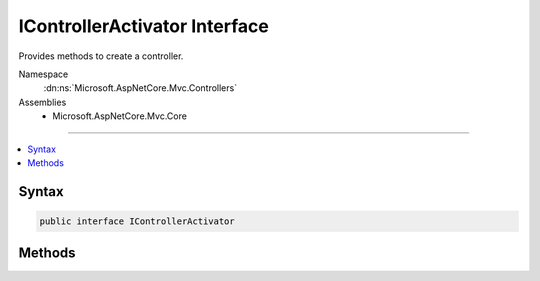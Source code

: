 

IControllerActivator Interface
==============================






Provides methods to create a controller.


Namespace
    :dn:ns:`Microsoft.AspNetCore.Mvc.Controllers`
Assemblies
    * Microsoft.AspNetCore.Mvc.Core

----

.. contents::
   :local:









Syntax
------

.. code-block:: csharp

    public interface IControllerActivator








.. dn:interface:: Microsoft.AspNetCore.Mvc.Controllers.IControllerActivator
    :hidden:

.. dn:interface:: Microsoft.AspNetCore.Mvc.Controllers.IControllerActivator

Methods
-------

.. dn:interface:: Microsoft.AspNetCore.Mvc.Controllers.IControllerActivator
    :noindex:
    :hidden:

    
    .. dn:method:: Microsoft.AspNetCore.Mvc.Controllers.IControllerActivator.Create(Microsoft.AspNetCore.Mvc.ControllerContext)
    
        
    
        
        Creates a controller.
    
        
    
        
        :param context: The :any:`Microsoft.AspNetCore.Mvc.ControllerContext` for the executing action.
        
        :type context: Microsoft.AspNetCore.Mvc.ControllerContext
        :rtype: System.Object
    
        
        .. code-block:: csharp
    
            object Create(ControllerContext context)
    
    .. dn:method:: Microsoft.AspNetCore.Mvc.Controllers.IControllerActivator.Release(Microsoft.AspNetCore.Mvc.ControllerContext, System.Object)
    
        
    
        
        Releases a controller.
    
        
    
        
        :param context: The :any:`Microsoft.AspNetCore.Mvc.ControllerContext` for the executing action.
        
        :type context: Microsoft.AspNetCore.Mvc.ControllerContext
    
        
        :param controller: The controller to release.
        
        :type controller: System.Object
    
        
        .. code-block:: csharp
    
            void Release(ControllerContext context, object controller)
    

